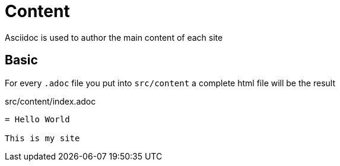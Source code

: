 = Content

Asciidoc is used to author the main content of each site

== Basic

For every `.adoc` file you put into `src/content` a complete html file will be the result

.src/content/index.adoc
[source,asciidoc]
----
= Hello World

This is my site
----

